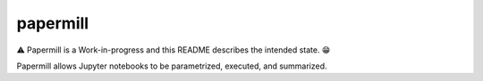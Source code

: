 papermill
=========

|Logo|

⚠️ Papermill is a Work-in-progress and this README describes the intended state. 😁

Papermill allows Jupyter notebooks to be parametrized, executed, and summarized.

.. |Logo| image:: https://user-images.githubusercontent.com/836375/27924827-79260c18-6237-11e7-90b8-bdd781885503.png
   :target: https://github.com/nteract/papermill
   :alt: Papermill


